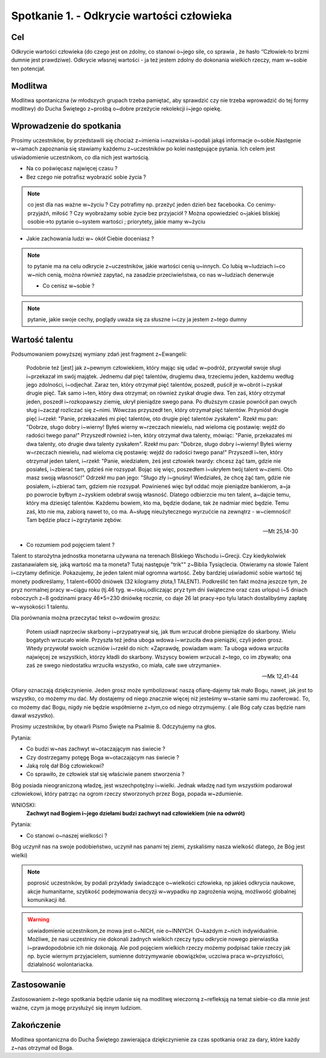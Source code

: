 Spotkanie 1. - Odkrycie wartości człowieka
******************************************

Cel
===

Odkrycie wartości człowieka (do czego jest on zdolny, co stanowi o~jego sile, co sprawia , że hasło ‘’Człowiek-to brzmi dumnie jest prawdziwe). Odkrycie własnej wartości - ja też jestem zdolny do dokonania wielkich rzeczy, mam w~sobie ten potencjał.

Modlitwa
========

Modlitwa spontaniczna (w młodszych grupach trzeba pamiętać, aby sprawdzić czy nie trzeba wprowadzić do tej formy modlitwy) do Ducha Świętego z~prośbą o~dobre przeżycie rekolekcji i~jego opiekę.

Wprowadzenie do spotkania
=========================

Prosimy uczestników, by przedstawili się chociaż z~imienia i~nazwiska i~podali jakąś informacje o~sobie.Następnie w~ramach zapoznania się stawiamy każdemu z~uczestników po kolei następujące pytania. Ich celem jest uświadomienie uczestnikom, co dla nich jest wartością.

* Na co poświęcasz najwięcej czasu ?

* Bez czego nie potrafisz wyobrazić sobie życia ?

.. note:: co jest dla nas ważne w~życiu ? Czy potrafimy np. przeżyć jeden dzień bez facebooka. Co cenimy- przyjaźń, miłość ? Czy wyobrażamy sobie życie bez przyjaciół ? Można opowiedzieć o~jakieś bliskiej osobie->to pytanie o~system wartości ; priorytety,  jakie mamy w~życiu

* Jakie zachowania ludzi w~ okół Ciebie doceniasz ?

.. note:: to pytanie ma na celu odkrycie z~uczestników, jakie wartości cenią u~innych. Co lubią w~ludziach i~co w~nich cenią, można również zapytać, na zasadzie przeciwieństwa, co nas w~ludziach denerwuje

 * Co cenisz w~sobie ?

.. note:: pytanie, jakie swoje cechy, poglądy uważa się za słuszne i~czy ja jestem z~tego dumny

Wartość talentu
===============

Podsumowaniem powyższej wymiany zdań jest fragment z~Ewangelii:

   Podobnie też [jest] jak z~pewnym człowiekiem, który mając się udać w~podróż, przywołał swoje sługi i~przekazał im swój majątek. Jednemu dał pięć talentów, drugiemu dwa, trzeciemu jeden, każdemu według jego zdolności, i~odjechał. Zaraz ten, który otrzymał pięć talentów, poszedł, puścił je w~obrót i~zyskał drugie pięć. Tak samo i~ten, który dwa otrzymał; on również zyskał drugie dwa. Ten zaś, który otrzymał jeden, poszedł i~rozkopawszy ziemię, ukrył pieniądze swego pana. Po dłuższym czasie powrócił pan owych sług i~zaczął rozliczać się z~nimi. Wówczas przyszedł ten, który otrzymał pięć talentów. Przyniósł drugie pięć i~rzekł: "Panie, przekazałeś mi pięć talentów, oto drugie pięć talentów zyskałem". Rzekł mu pan: "Dobrze, sługo dobry i~wierny! Byłeś wierny w~rzeczach niewielu, nad wieloma cię postawię: wejdź do radości twego pana!" Przyszedł również i~ten, który otrzymał dwa talenty, mówiąc: "Panie, przekazałeś mi dwa talenty, oto drugie dwa talenty zyskałem". Rzekł mu pan: "Dobrze, sługo dobry i~wierny! Byłeś wierny w~rzeczach niewielu, nad wieloma cię postawię: wejdź do radości twego pana!" Przyszedł i~ten, który otrzymał jeden talent, i~rzekł: "Panie, wiedziałem, żeś jest człowiek twardy: chcesz żąć tam, gdzie nie posiałeś, i~zbierać tam, gdzieś nie rozsypał. Bojąc się więc, poszedłem i~ukryłem twój talent w~ziemi. Oto masz swoją własność!" Odrzekł mu pan jego: "Sługo zły i~gnuśny! Wiedziałeś, że chcę żąć tam, gdzie nie posiałem, i~zbierać tam, gdziem nie rozsypał. Powinieneś więc był oddać moje pieniądze bankierom, a~ja po powrocie byłbym z~zyskiem odebrał swoją własność. Dlatego odbierzcie mu ten talent, a~dajcie temu, który ma dziesięć talentów. Każdemu bowiem, kto ma, będzie dodane, tak że nadmiar mieć będzie. Temu zaś, kto nie ma, zabiorą nawet to, co ma. A~sługę nieużytecznego wyrzućcie na zewnątrz - w~ciemności! Tam będzie płacz i~zgrzytanie zębów.

   -- Mt 25,14-30

* Co rozumiem pod pojęciem talent ?

Talent to starożytna jednostka monetarna używana na terenach Bliskiego Wschodu i~Grecji. Czy kiedykolwiek zastanawiałem się, jaką wartość ma ta moneta? Tutaj następuje "trik"" z~Biblia Tysiąclecia. Otwieramy na słowie Talent i~czytamy definicje. Pokazujemy, że jeden talent miał ogromna wartość. Żeby bardziej uświadomić sobie wartość tej monety podkreślamy, 1 talent=6000 dniówek   (32 kilogramy złota,1 TALENT). Podkreślić ten fakt można jeszcze tym, że pryz normalnej pracy w~ciągu roku (tj.46 tyg. w~roku,odliczając pryz tym dni świąteczne oraz czas urlopu) i~5 dniach roboczych z~8 godzinami pracy 46*5=230 dniówkę rocznie, co daje 26 lat pracy->po tylu latach dostalibyśmy zapłatę w~wysokości 1 talentu.

Dla porównania można przeczytać tekst o~wdowim groszu:

   Potem usiadł naprzeciw skarbony i~przypatrywał się, jak tłum wrzucał drobne pieniądze do skarbony. Wielu bogatych wrzucało wiele. Przyszła też jedna uboga wdowa i~wrzuciła dwa pieniążki, czyli jeden grosz. Wtedy przywołał swoich uczniów i~rzekł do nich: «Zaprawdę, powiadam wam: Ta uboga wdowa wrzuciła najwięcej ze wszystkich, którzy kładli do skarbony. Wszyscy bowiem wrzucali z~tego, co im zbywało; ona zaś ze swego niedostatku wrzuciła wszystko, co miała, całe swe utrzymanie».

   -- Mk 12,41-44

Ofiary oznaczają dziękczynienie. Jeden grosz może symbolizować naszą ofiarę-dajemy tak mało Bogu, nawet, jak jest to wszystko, co możemy mu dać. My dostajemy od niego znacznie więcej niż jesteśmy w~stanie sami mu zaoferować. To, co możemy dać Bogu, nigdy nie będzie współmierne z~tym,co od niego otrzymujemy. ( ale Bóg cały czas będzie nam dawał wszystko).

Prosimy uczestników, by otwarli Pismo Święte na Psalmie 8. Odczytujemy na głos.

Pytania:

* Co budzi w~nas zachwyt w~otaczającym nas świecie ?

* Czy dostrzegamy potęgę Boga w~otaczającym nas świecie ?

* Jaką rolę dał Bóg człowiekowi?

* Co sprawiło, że człowiek stał się właściwie panem stworzenia ?

Bóg posiada nieograniczoną władzę, jest wszechpotężny i~wielki. Jednak władzę nad tym wszystkim podarował człowiekowi, który patrząc na ogrom rzeczy stworzonych przez Boga, popada w~zdumienie.

WNIOSKI:
   **Zachwyt nad Bogiem i~jego dziełami budzi zachwyt nad człowiekiem (nie na odwrót)**

Pytania:

* Co stanowi o~naszej wielkości ?

Bóg uczynił nas na swoje podobieństwo, uczynił nas panami tej ziemi, zyskaliśmy nasza wielkość dlatego, że Bóg jest wielki)

.. note:: poprosić uczestników, by podali przykłady świadczące o~wielkości człowieka, np jakieś odkrycia naukowe, akcje humanitarne, szybkość podejmowania decyzji w~wypadku np zagrożenia wojną, możliwość globalnej komunikacji itd.

.. warning:: uświadomienie uczestnikom,że mowa jest o~NICH, nie o~INNYCH. O~każdym z~nich indywidualnie.   Możliwe, że nasi uczestnicy nie dokonali żadnych wielkich rzeczy typu odkrycie nowego pierwiastka i~prawdopodobnie ich nie dokonają. Ale pod pojęciem wielkich rzeczy możemy podpisać takie rzeczy jak np. bycie wiernym przyjacielem, sumienne dotrzymywanie obowiązków, uczciwa praca w~przyszłości, działalność wolontariacka.

Zastosowanie
============

Zastosowaniem z~tego spotkania będzie udanie się na modlitwę wieczorną z~refleksją na temat siebie-co dla mnie jest ważne, czym ja mogę przysłużyć się innym ludziom.

Zakończenie
===========

Modlitwa  spontaniczna do Ducha Świętego zawierająca dziękczynienie za czas spotkania oraz za dary, które każdy z~nas otrzymał od Boga.
